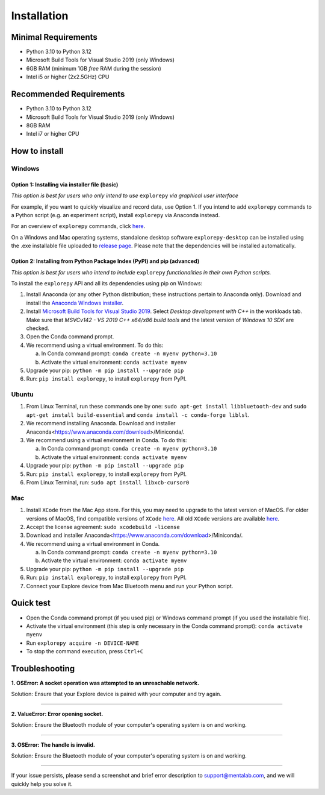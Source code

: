 ============
Installation
============

Minimal Requirements
------------
* Python 3.10 to Python 3.12
* Microsoft Build Tools for Visual Studio 2019 (only Windows)
* 6GB RAM (minimum 1GB *free* RAM during the session)
* Intel i5 or higher (2x2.5GHz) CPU

Recommended Requirements
------------
* Python 3.10 to Python 3.12
* Microsoft Build Tools for Visual Studio 2019 (only Windows)
* 8GB RAM
* Intel i7 or higher CPU

How to install
--------------

Windows
^^^^^^^

Option 1: Installing via installer file (basic)
""""""""

*This option is best for users who only intend to use* ``explorepy`` *via graphical user interface*

For example, if you want to quickly visualize and record data, use Option 1.
If you intend to add ``explorepy`` commands to a Python script
(e.g. an experiment script), install ``explorepy`` via Anaconda instead.

For an overview of ``explorepy`` commands, click `here <https://explorepy.readthedocs.io/en/latest/usage.html#command-line-interface>`_.

On a Windows and Mac operating systems, standalone desktop software ``explorepy-desktop`` can be installed using the .exe installable file uploaded to
`release page <https://github.com/Mentalab-hub/explore-desktop-release/releases/latest/>`_. Please note that the dependencies will be installed automatically.


Option 2: Installing from Python Package Index (PyPI) and pip (advanced)
""""""""

*This option is best for users who intend to include* ``explorepy`` *functionalities in their own Python scripts.*

To install the ``explorepy`` API and all its dependencies using pip on Windows:

1. Install Anaconda (or any other Python distribution; these instructions pertain to Anaconda only). Download and install the `Anaconda Windows installer <https://www.anaconda.com/distribution/#download-section>`_.
2. Install `Microsoft Build Tools for Visual Studio 2019 <https://visualstudio.microsoft.com/thank-you-downloading-visual-studio/?sku=BuildTools&rel=16>`_. Select *Desktop development with C++* in the workloads tab. Make sure that *MSVCv142 - VS 2019 C++ x64/x86 build tools* and the latest version of *Windows 10 SDK* are checked.
3. Open the Conda command prompt.
4. We recommend using a virtual environment. To do this:

   a. In Conda command prompt: ``conda create -n myenv python=3.10``
   b. Activate the virtual environment: ``conda activate myenv``

5. Upgrade your pip: ``python -m pip install --upgrade pip``
6. Run: ``pip install explorepy``, to install ``explorepy`` from PyPI.

Ubuntu
^^^^^^
1. From Linux Terminal, run these commands one by one: ``sudo apt-get install libbluetooth-dev`` and ``sudo apt-get install build-essential`` and ``conda install -c conda-forge liblsl``.
2. We recommend installing Anaconda. Download and installer Anaconda<https://www.anaconda.com/download>/Miniconda/.
3. We recommend using a virtual environment in Conda. To do this:

   a. In Conda command prompt: ``conda create -n myenv python=3.10``
   b. Activate the virtual environment: ``conda activate myenv``

4. Upgrade your pip: ``python -m pip install --upgrade pip``
5. Run: ``pip install explorepy``, to install ``explorepy`` from PyPI.
6. From Linux Terminal, run: ``sudo apt install libxcb-cursor0``

Mac
^^^
1. Install ``XCode`` from the Mac App store. For this, you may need to upgrade to the latest version of MacOS. For older versions of MacOS, find compatible versions of ``XCode`` `here <https://en.wikipedia.org/wiki/Xcode>`_. All old ``XCode`` versions are available `here <https://developer.apple.com/download/more/>`_.
2. Accept the license agreement: ``sudo xcodebuild -license``
3. Download and installer Anaconda<https://www.anaconda.com/download>/Miniconda/.
4. We recommend using a virtual environment in Conda.

   a. In Conda command prompt: ``conda create -n myenv python=3.10``
   b. Activate the virtual environment: ``conda activate myenv``

5. Upgrade your pip: ``python -m pip install --upgrade pip``
6. Run: ``pip install explorepy``, to install ``explorepy`` from PyPI.
7. Connect your Explore device from Mac Bluetooth menu and run your Python script.

Quick test
----------

* Open the Conda command prompt (if you used pip) or Windows command prompt (if you used the installable file).
* Activate the virtual environment (this step is only necessary in the Conda command prompt): ``conda activate myenv``
* Run ``explorepy acquire -n DEVICE-NAME``
* To stop the command execution, press ``Ctrl+C``

Troubleshooting
---------------

**1. OSError: A socket operation was attempted to an unreachable network.**

Solution: Ensure that your Explore device is paired with your computer and try again.

---------------------

**2. ValueError: Error opening socket.**

Solution: Ensure the Bluetooth module of your computer's operating system is on and working.

---------------------

**3. OSError: The handle is invalid.**

Solution: Ensure the Bluetooth module of your computer's operating system is on and working.

---------------------

If your issue persists, please send a screenshot and brief error description to support@mentalab.com, and we will quickly help you solve it.
